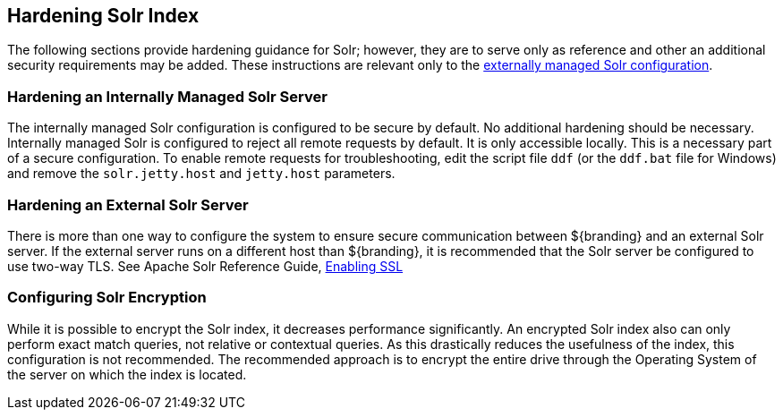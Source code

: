 :title: Hardening Solr Index
:type: subConfiguration
:status: published
:parent: Configuring Solr
:summary: Hardening Solr Index.
:order: 02

== {title}

The following sections provide hardening guidance for Solr; however, they are to serve only as reference and other an additional security requirements may be added. These instructions are relevant only
to the <<_external_solr, externally managed Solr configuration>>.

=== Hardening an Internally Managed Solr Server

The internally managed Solr configuration is configured to be secure by default. No additional
hardening should be necessary. Internally managed Solr is configured to reject all remote requests
by default. It is only accessible locally. This is a necessary part of a secure configuration.
To enable remote requests for troubleshooting, edit the script
file `ddf` (or the `ddf.bat` file for Windows) and remove
the `solr.jetty.host` and `jetty.host` parameters.


=== Hardening an External Solr Server

There is more than one way to configure the system to ensure secure communication between
${branding} and an external Solr server. If the external server runs on a different host than
${branding}, it is recommended that the Solr server be configured to use two-way TLS. See
Apache Solr Reference Guide,
https://lucene.apache.org/solr/guide/6_6/enabling-ssl.html#enabling-ssl[Enabling SSL]


=== Configuring Solr Encryption

While it is possible to encrypt the Solr index, it decreases performance significantly.
An encrypted Solr index also can only perform exact match queries, not relative or contextual queries.
As this drastically reduces the usefulness of the index, this configuration is not recommended.
The recommended approach is to encrypt the entire drive through the Operating System of the server on which the index is located.
